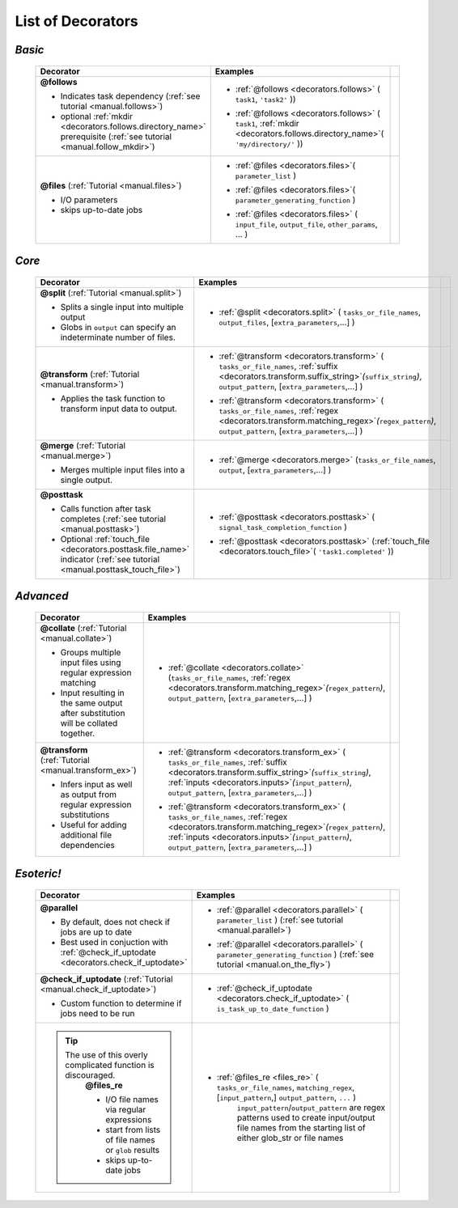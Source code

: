 #######################
List of Decorators
#######################

.. seealso::
    :ref:`Indicator objects <indicator_objects>`

        * :ref:`regex <decorators.regex>`
        * :ref:`suffix <decorators.suffix>`
        * :ref:`inputs <decorators.inputs>`
        * :ref:`mkdir <decorators.mkdir>`
        * :ref:`touch_file <decorators.touch_file>`


.. _decorators:

=============================================
*Basic*
=============================================
 .. csv-table::
   :header: "Decorator", "Examples"
   :widths: 400, 600,1
   
   "**@follows**

   - Indicates task dependency (:ref:`see tutorial <manual.follows>`)
   - optional :ref:`mkdir <decorators.follows.directory_name>` prerequisite (:ref:`see tutorial <manual.follow_mkdir>`)
   
   ", "
   * :ref:`@follows <decorators.follows>` ( ``task1``, ``'task2'`` ))
      \ 
   * :ref:`@follows <decorators.follows>` ( ``task1``,  :ref:`mkdir <decorators.follows.directory_name>`\ ( ``'my/directory/'`` ))
      \ 
   
   ", ""
   "**@files** (:ref:`Tutorial <manual.files>`)
   
   - I/O parameters
   - skips up-to-date jobs
   
   ", "
   * :ref:`@files <decorators.files>`\ ( ``parameter_list`` )
           \ 
   * :ref:`@files <decorators.files>`\ ( ``parameter_generating_function`` )
           \ 
   * :ref:`@files <decorators.files>` ( ``input_file``, ``output_file``, ``other_params``, ... )
           \ 
   
   ", ""

=============================================
*Core*
=============================================
 .. csv-table::
   :header: "Decorator", "Examples"
   :widths: 400, 600,1

   "**@split** (:ref:`Tutorial <manual.split>`)   
   
   - Splits a single input into multiple output
   - Globs in ``output`` can specify an indeterminate number of files.
   
   ", "
   * :ref:`@split <decorators.split>` ( ``tasks_or_file_names``, ``output_files``, [``extra_parameters``,...] )
           \ 

   ", ""
   "**@transform** (:ref:`Tutorial <manual.transform>`)   
    
   - Applies the task function to transform input data to output.
    
   ", "
   * :ref:`@transform <decorators.transform>` ( ``tasks_or_file_names``, :ref:`suffix <decorators.transform.suffix_string>`\ *(*\ ``suffix_string``\ *)*\ , ``output_pattern``, [``extra_parameters``,...] )
              \ 
   * :ref:`@transform <decorators.transform>` ( ``tasks_or_file_names``, :ref:`regex <decorators.transform.matching_regex>`\ *(*\ ``regex_pattern``\ *)*\ , ``output_pattern``, [``extra_parameters``,...] )
           \ 
   
   ", ""
   "**@merge** (:ref:`Tutorial <manual.merge>`)   

   - Merges multiple input files into a single output.
   
   ", "
   * :ref:`@merge <decorators.merge>` (``tasks_or_file_names``, ``output``, [``extra_parameters``,...] )
           \
          ", ""
   "**@posttask**

   - Calls function after task completes (:ref:`see tutorial <manual.posttask>`)
   - Optional :ref:`touch_file <decorators.posttask.file_name>` indicator (:ref:`see tutorial <manual.posttask_touch_file>`)

   ", "
   * :ref:`@posttask <decorators.posttask>` ( ``signal_task_completion_function`` )
           \ 
   * :ref:`@posttask <decorators.posttask>` (:ref:`touch_file <decorators.touch_file>`\ ( ``'task1.completed'`` ))
           \ 
   
   ", ""

=============================================
*Advanced*
=============================================
 .. csv-table::
   :header: "Decorator", "Examples"
   :widths: 400, 600,1

   "**@collate** (:ref:`Tutorial <manual.collate>`)   

   - Groups multiple input files using regular expression matching
   - Input resulting in the same output after substitution will be collated together.
   
   ", "
   * :ref:`@collate <decorators.collate>` (``tasks_or_file_names``, :ref:`regex <decorators.transform.matching_regex>`\ *(*\ ``regex_pattern``\ *)*\ , ``output_pattern``, [``extra_parameters``,...] )
           \ 

   ", ""
   "**@transform** (:ref:`Tutorial <manual.transform_ex>`)   

   - Infers input as well as output from regular expression substitutions
   - Useful for adding additional file dependencies
    
   ", "
   * :ref:`@transform <decorators.transform_ex>` ( ``tasks_or_file_names``, :ref:`suffix <decorators.transform.suffix_string>`\ *(*\ ``suffix_string``\ *)*\ , :ref:`inputs <decorators.inputs>`\ *(*\ ``input_pattern``\ *)*\ ,  ``output_pattern``, [``extra_parameters``,...] )
           \ 
   * :ref:`@transform <decorators.transform_ex>` ( ``tasks_or_file_names``, :ref:`regex <decorators.transform.matching_regex>`\ *(*\ ``regex_pattern``\ *)*\ , :ref:`inputs <decorators.inputs>`\ *(*\ ``input_pattern``\ *)*\ ,  ``output_pattern``, [``extra_parameters``,...] )
           \ 
      
   ", ""



=============================================
*Esoteric!*
=============================================
 .. csv-table::
   :header: "Decorator", "Examples"
   :widths: 400, 600,1

   "**@parallel**

   - By default, does not check if jobs are up to date
   - Best used in conjuction with :ref:`@check_if_uptodate <decorators.check_if_uptodate>`

   ", "
   * :ref:`@parallel <decorators.parallel>` ( ``parameter_list`` ) (:ref:`see tutorial <manual.parallel>`)
           \ 
   * :ref:`@parallel <decorators.parallel>` ( ``parameter_generating_function`` ) (:ref:`see tutorial <manual.on_the_fly>`)
           \ 
   
   ", ""
   "**@check_if_uptodate** (:ref:`Tutorial <manual.check_if_uptodate>`)

   - Custom function to determine if jobs need to be run
   
   ", "
   * :ref:`@check_if_uptodate <decorators.check_if_uptodate>` ( ``is_task_up_to_date_function`` )
           \ 
   
   ", ""
   ".. tip::
     The use of this overly complicated function is discouraged.
       **@files_re**

       - I/O file names via regular
         expressions
       - start from lists of file names
         or ``glob`` results
       - skips up-to-date jobs
   ", "
   * :ref:`@files_re <files_re>` ( ``tasks_or_file_names``, ``matching_regex``, [``input_pattern``,] ``output_pattern``, ``...`` )
       ``input_pattern``/``output_pattern`` are regex patterns
       used to create input/output file names from the starting
       list of either glob_str or file names
       
   ", ""

